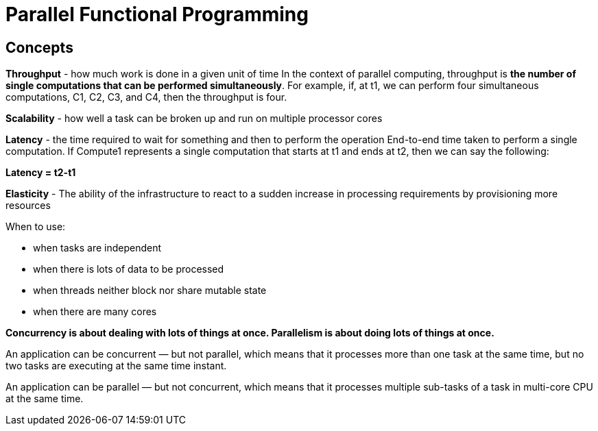 = Parallel Functional Programming

== Concepts

*Throughput* - how much work is done in a given unit of time
In the context of parallel computing, throughput is *the number of single computations that can be performed simultaneously*. For example, if, at t1, we can perform four simultaneous computations, C1, C2, C3, and C4, then the throughput is four.

*Scalability* - how well a task can be broken up and run on multiple processor cores

*Latency* - the time required to wait for something and then to perform the operation
End-to-end time taken to perform a single computation. If Compute1 represents a single computation that starts at t1 and ends at t2, then we can say the following:

*Latency = t2-t1*

*Elasticity*  - The ability of the infrastructure to react to a sudden increase in processing requirements by provisioning more resources



When to use:

* when tasks are independent
* when there is lots of data to be processed
* when threads neither block nor share mutable state
* when there are many cores

*Concurrency is about dealing with lots of things at once. Parallelism is about doing lots of things at once.*

An application can be concurrent — but not parallel, which means that it processes more than one task at the same time, but no two tasks are executing at the same time instant.

An application can be parallel — but not concurrent, which means that it processes multiple sub-tasks of a task in multi-core CPU at the same time.

